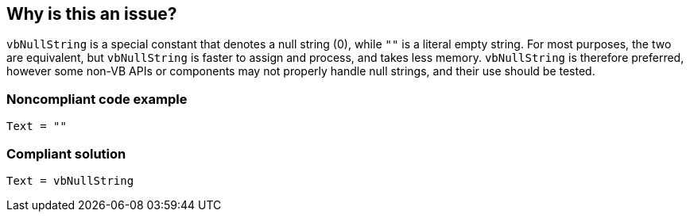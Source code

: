 == Why is this an issue?

``++vbNullString++`` is a special constant that denotes a null string (0), while ``++""++`` is a  literal empty string. For most purposes, the two are equivalent, but ``++vbNullString++`` is faster to assign and process, and takes less memory. ``++vbNullString++`` is therefore preferred, however some non-VB APIs or components may not properly handle null strings, and their use should be tested.


=== Noncompliant code example

[source,vb6]
----
Text = ""
----


=== Compliant solution

[source,vb6]
----
Text = vbNullString
----

ifdef::env-github,rspecator-view[]

'''
== Implementation Specification
(visible only on this page)

=== Message

Use ``++vbNullString++`` to clear the value of XXX


endif::env-github,rspecator-view[]
